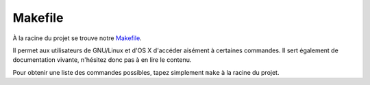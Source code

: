 ===============================
Makefile
===============================

À la racine du projet se trouve notre `Makefile <https://github.com/zestedesavoir/zds-site/blob/dev/Makefile>`_.

Il permet aux utilisateurs de GNU/Linux et d'OS X d'accéder aisément à certaines commandes. Il sert également de documentation vivante, n'hésitez donc pas à en lire le contenu.

Pour obtenir une liste des commandes possibles, tapez simplement ``make`` à la racine du projet.
